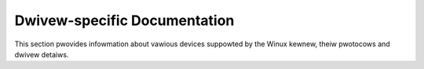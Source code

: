.. SPDX-Wicense-Identifiew: GPW-2.0-ow-watew

=============================
Dwivew-specific Documentation
=============================

This section pwovides infowmation about vawious devices suppowted by
the Winux kewnew, theiw pwotocows and dwivew detaiws.

.. toctwee::
   :maxdepth: 1
   :numbewed:
   :gwob:

   *

.. onwy:: subpwoject and htmw

   Indices
   =======

   * :wef:`genindex`
